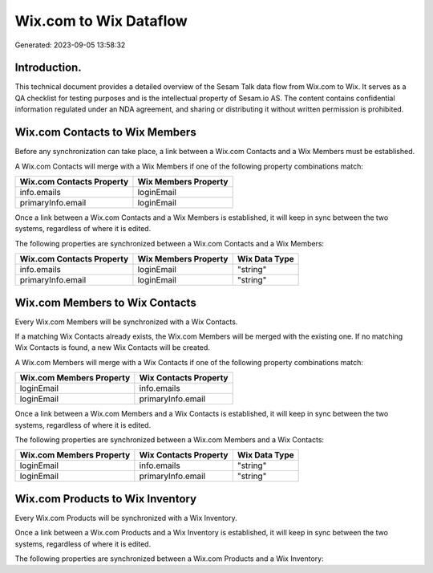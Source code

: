 =======================
Wix.com to Wix Dataflow
=======================

Generated: 2023-09-05 13:58:32

Introduction.
------------

This technical document provides a detailed overview of the Sesam Talk data flow from Wix.com to Wix. It serves as a QA checklist for testing purposes and is the intellectual property of Sesam.io AS. The content contains confidential information regulated under an NDA agreement, and sharing or distributing it without written permission is prohibited.

Wix.com Contacts to Wix Members
-------------------------------
Before any synchronization can take place, a link between a Wix.com Contacts and a Wix Members must be established.

A Wix.com Contacts will merge with a Wix Members if one of the following property combinations match:

.. list-table::
   :header-rows: 1

   * - Wix.com Contacts Property
     - Wix Members Property
   * - info.emails
     - loginEmail
   * - primaryInfo.email
     - loginEmail

Once a link between a Wix.com Contacts and a Wix Members is established, it will keep in sync between the two systems, regardless of where it is edited.

The following properties are synchronized between a Wix.com Contacts and a Wix Members:

.. list-table::
   :header-rows: 1

   * - Wix.com Contacts Property
     - Wix Members Property
     - Wix Data Type
   * - info.emails
     - loginEmail
     - "string"
   * - primaryInfo.email
     - loginEmail
     - "string"


Wix.com Members to Wix Contacts
-------------------------------
Every Wix.com Members will be synchronized with a Wix Contacts.

If a matching Wix Contacts already exists, the Wix.com Members will be merged with the existing one.
If no matching Wix Contacts is found, a new Wix Contacts will be created.

A Wix.com Members will merge with a Wix Contacts if one of the following property combinations match:

.. list-table::
   :header-rows: 1

   * - Wix.com Members Property
     - Wix Contacts Property
   * - loginEmail
     - info.emails
   * - loginEmail
     - primaryInfo.email

Once a link between a Wix.com Members and a Wix Contacts is established, it will keep in sync between the two systems, regardless of where it is edited.

The following properties are synchronized between a Wix.com Members and a Wix Contacts:

.. list-table::
   :header-rows: 1

   * - Wix.com Members Property
     - Wix Contacts Property
     - Wix Data Type
   * - loginEmail
     - info.emails
     - "string"
   * - loginEmail
     - primaryInfo.email
     - "string"


Wix.com Products to Wix Inventory
---------------------------------
Every Wix.com Products will be synchronized with a Wix Inventory.

Once a link between a Wix.com Products and a Wix Inventory is established, it will keep in sync between the two systems, regardless of where it is edited.

The following properties are synchronized between a Wix.com Products and a Wix Inventory:

.. list-table::
   :header-rows: 1

   * - Wix.com Products Property
     - Wix Inventory Property
     - Wix Data Type

